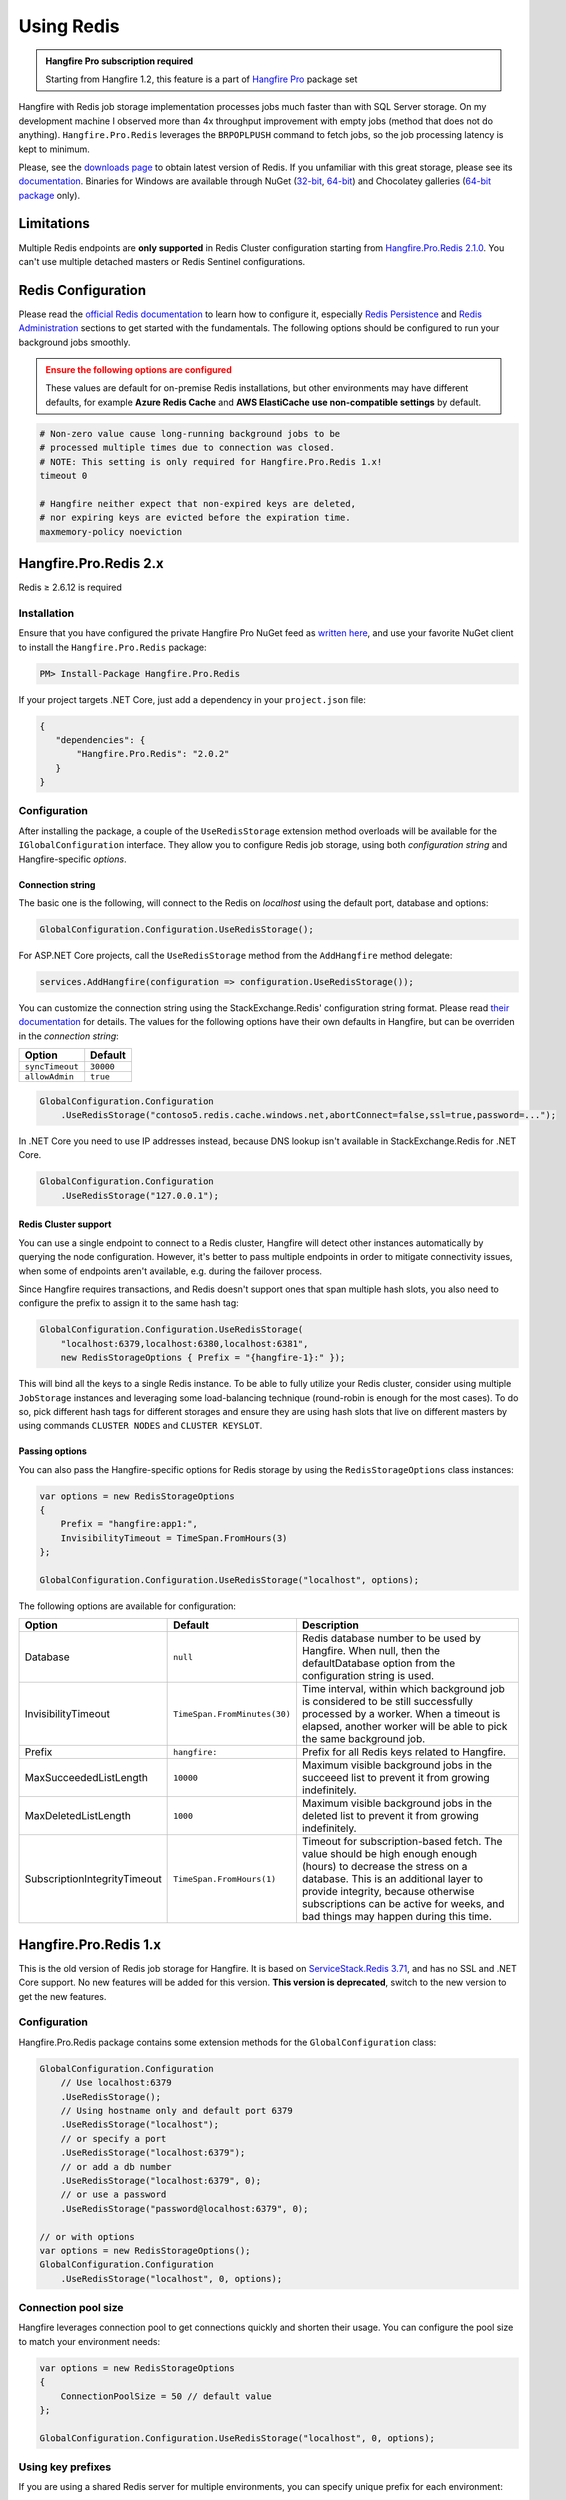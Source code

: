 Using Redis
============

.. admonition:: Hangfire Pro subscription required
   :class: note

   Starting from Hangfire 1.2, this feature is a part of `Hangfire Pro <http://hangfire.io/pro/>`_ package set

Hangfire with Redis job storage implementation processes jobs much faster than with SQL Server storage. On my development machine I observed more than 4x throughput improvement with empty jobs (method that does not do anything). ``Hangfire.Pro.Redis`` leverages the ``BRPOPLPUSH`` command to fetch jobs, so the job processing latency is kept to minimum.

.. image:: storage-compare.png
   :align: center

Please, see the `downloads page <http://redis.io/download>`_ to obtain latest version of Redis. If you unfamiliar with this great storage, please see its `documentation <http://redis.io/documentation>`_. Binaries for Windows are available through NuGet (`32-bit <https://www.nuget.org/packages/Redis-32/>`_, `64-bit <https://www.nuget.org/packages/Redis-64/>`_) and Chocolatey galleries (`64-bit package <http://chocolatey.org/packages/redis-64>`_ only).

Limitations
------------

Multiple Redis endpoints are **only supported** in Redis Cluster configuration starting from `Hangfire.Pro.Redis 2.1.0 <https://www.hangfire.io/blog/2017/04/17/hangfire.pro.redis-2.1.0.html>`_. You can't use multiple detached masters or Redis Sentinel configurations.

Redis Configuration
--------------------

Please read the `official Redis documentation <http://redis.io/documentation>`_ to learn how to configure it, especially `Redis Persistence <http://redis.io/topics/persistence>`_ and `Redis Administration <http://redis.io/topics/admin>`_ sections to get started with the fundamentals. The following options should be configured to run your background jobs smoothly. 

.. admonition:: Ensure the following options are configured
   :class: warning

   These values are default for on-premise Redis installations, but other environments may have different defaults, for example **Azure Redis Cache** and **AWS ElastiCache** **use non-compatible settings** by default.  

.. code-block:: shell

   # Non-zero value cause long-running background jobs to be 
   # processed multiple times due to connection was closed.
   # NOTE: This setting is only required for Hangfire.Pro.Redis 1.x!
   timeout 0

   # Hangfire neither expect that non-expired keys are deleted,
   # nor expiring keys are evicted before the expiration time.
   maxmemory-policy noeviction

Hangfire.Pro.Redis 2.x
-----------------------



Redis ≥ 2.6.12 is required

Installation
~~~~~~~~~~~~~

Ensure that you have configured the private Hangfire Pro NuGet feed as `written here <http://hangfire.io/pro/downloads.html#configuring-feed>`_, and use your favorite NuGet client to install the ``Hangfire.Pro.Redis`` package:

.. code-block:: powershell

   PM> Install-Package Hangfire.Pro.Redis

If your project targets .NET Core, just add a dependency in your ``project.json`` file:

.. code-block:: json

   {
      "dependencies": {
          "Hangfire.Pro.Redis": "2.0.2"
      }
   }

Configuration
~~~~~~~~~~~~~~

After installing the package, a couple of the ``UseRedisStorage`` extension method overloads will be available for the ``IGlobalConfiguration`` interface. They allow you to configure Redis job storage, using both *configuration string* and Hangfire-specific *options*.

Connection string
^^^^^^^^^^^^^^^^^

The basic one is the following, will connect to the Redis on *localhost* using the default port, database and options:

.. code-block:: csharp

   GlobalConfiguration.Configuration.UseRedisStorage();

For ASP.NET Core projects, call the ``UseRedisStorage`` method from the ``AddHangfire`` method delegate: 

.. code-block:: csharp

   services.AddHangfire(configuration => configuration.UseRedisStorage());

You can customize the connection string using the StackExchange.Redis' configuration string format. Please read `their documentation <https://github.com/StackExchange/StackExchange.Redis/blob/master/Docs/Configuration.md>`_ for details. The values for the following options have their own defaults in Hangfire, but can be overriden in the *connection string*:

=============== =======
Option          Default
=============== =======
``syncTimeout`` ``30000``
``allowAdmin``  ``true``
=============== =======

.. code-block:: csharp

   GlobalConfiguration.Configuration
       .UseRedisStorage("contoso5.redis.cache.windows.net,abortConnect=false,ssl=true,password=...");

In .NET Core you need to use IP addresses instead, because DNS lookup isn't available in StackExchange.Redis for .NET Core.

.. code-block:: csharp

   GlobalConfiguration.Configuration
       .UseRedisStorage("127.0.0.1");
       
Redis Cluster support
^^^^^^^^^^^^^^^^^^^^^

You can use a single endpoint to connect to a Redis cluster, Hangfire will detect other instances automatically by querying the node configuration. However, it's better to pass multiple endpoints in order to mitigate connectivity issues, when some of endpoints aren't available, e.g. during the failover process.

Since Hangfire requires transactions, and Redis doesn't support ones that span multiple hash slots, you also need to configure the prefix to assign it to the same hash tag:

.. code-block:: csharp

   GlobalConfiguration.Configuration.UseRedisStorage(
       "localhost:6379,localhost:6380,localhost:6381",
       new RedisStorageOptions { Prefix = "{hangfire-1}:" });
       
This will bind all the keys to a single Redis instance. To be able to fully utilize your Redis cluster, consider using multiple ``JobStorage`` instances and leveraging some load-balancing technique (round-robin is enough for the most cases). To do so, pick different hash tags for different storages and ensure they are using hash slots that live on different masters by using commands ``CLUSTER NODES`` and ``CLUSTER KEYSLOT``.

Passing options
^^^^^^^^^^^^^^^

You can also pass the Hangfire-specific options for Redis storage by using the ``RedisStorageOptions`` class instances:

.. code-block:: csharp

   var options = new RedisStorageOptions
   {
       Prefix = "hangfire:app1:",
       InvisibilityTimeout = TimeSpan.FromHours(3)
   };

   GlobalConfiguration.Configuration.UseRedisStorage("localhost", options);

The following options are available for configuration:

============================ ============================ ===========
Option                       Default                      Description
============================ ============================ ===========
Database                     ``null``                     Redis database number to be used by Hangfire. When null, then the defaultDatabase option from the configuration string is used.
InvisibilityTimeout          ``TimeSpan.FromMinutes(30)`` Time interval, within which background job is considered to be still successfully processed by a worker. When a timeout is elapsed, another worker will be able to pick the same background job.
Prefix                       ``hangfire:``                Prefix for all Redis keys related to Hangfire.
MaxSucceededListLength       ``10000``                    Maximum visible background jobs in the succeeed list to prevent it from growing indefinitely.
MaxDeletedListLength         ``1000``                     Maximum visible background jobs in the deleted list to prevent it from growing indefinitely.
SubscriptionIntegrityTimeout ``TimeSpan.FromHours(1)``    Timeout for subscription-based fetch. The value should be high enough enough (hours) to decrease the stress on a database. This is an additional layer to provide integrity, because otherwise subscriptions can be active for weeks, and bad things may happen during this time.
============================ ============================ ===========

Hangfire.Pro.Redis 1.x
-----------------------

This is the old version of Redis job storage for Hangfire. It is based on `ServiceStack.Redis 3.71 <https://github.com/ServiceStack/ServiceStack.Redis/tree/v3>`_, and has no SSL and .NET Core support. No new features will be added for this version. **This version is deprecated**, switch to the new version to get the new features.

Configuration
~~~~~~~~~~~~~~

Hangfire.Pro.Redis package contains some extension methods for the ``GlobalConfiguration`` class:

.. code-block:: c#

   GlobalConfiguration.Configuration
       // Use localhost:6379
       .UseRedisStorage();
       // Using hostname only and default port 6379
       .UseRedisStorage("localhost");
       // or specify a port
       .UseRedisStorage("localhost:6379");
       // or add a db number
       .UseRedisStorage("localhost:6379", 0);
       // or use a password
       .UseRedisStorage("password@localhost:6379", 0);

   // or with options
   var options = new RedisStorageOptions();
   GlobalConfiguration.Configuration
       .UseRedisStorage("localhost", 0, options);

Connection pool size
~~~~~~~~~~~~~~~~~~~~~

Hangfire leverages connection pool to get connections quickly and shorten their usage. You can configure the pool size to match your environment needs:

.. code-block:: c#

   var options = new RedisStorageOptions
   {
       ConnectionPoolSize = 50 // default value
   };

   GlobalConfiguration.Configuration.UseRedisStorage("localhost", 0, options);

Using key prefixes
~~~~~~~~~~~~~~~~~~~

If you are using a shared Redis server for multiple environments, you can specify unique prefix for each environment:

.. code-block:: c#

   var options = new RedisStorageOptions
   {
       Prefix = "hangfire:"; // default value
   };

   GlobalConfiguration.Configuration.UseRedisStorage("localhost", 0, options);
